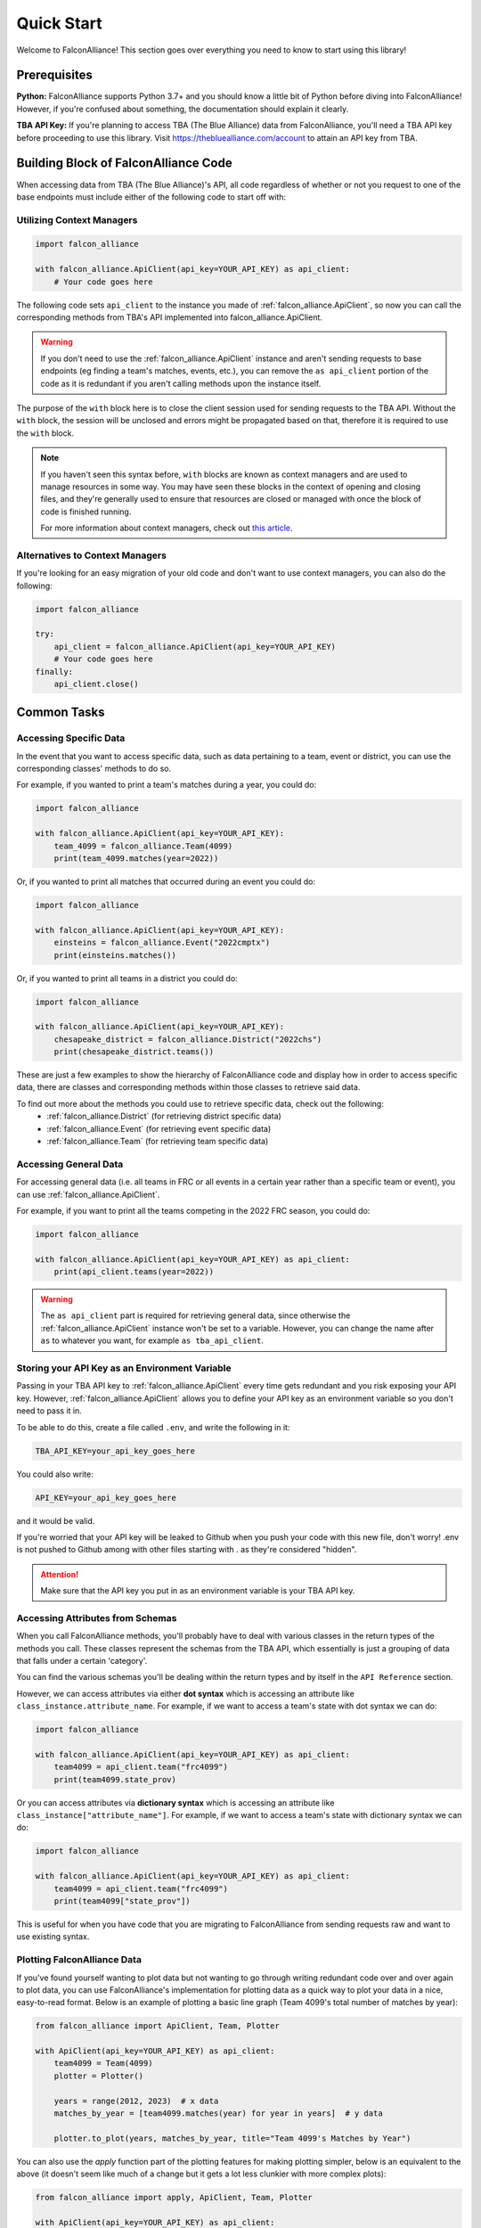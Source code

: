Quick Start
===========
Welcome to FalconAlliance! This section goes over everything you need to know to start using this library!

Prerequisites
-------------

**Python:** FalconAlliance supports Python 3.7+ and you should know a little bit of Python before diving into FalconAlliance! However, if you're confused about something, the documentation should explain it clearly.

**TBA API Key:** If you're planning to access TBA (The Blue Alliance) data from FalconAlliance, you'll need a TBA API key before proceeding to use this library. Visit https://thebluealliance.com/account to attain an API key from TBA.


Building Block of FalconAlliance Code
-------------------------------------

When accessing data from TBA (The Blue Alliance)'s API, all code regardless of whether or not you request to one of the base endpoints must include either of the following code to start off with:

Utilizing Context Managers
^^^^^^^^^^^^^^^^^^^^^^^^^^

.. code-block:: python

   import falcon_alliance

   with falcon_alliance.ApiClient(api_key=YOUR_API_KEY) as api_client:
       # Your code goes here


The following code sets ``api_client`` to the instance you made of :ref:`falcon_alliance.ApiClient`, so now you can call the corresponding methods from TBA's API implemented into falcon_alliance.ApiClient.

.. warning::
   If you don't need to use the :ref:`falcon_alliance.ApiClient` instance and aren't sending requests to base endpoints (eg finding a team's matches, events, etc.), you can remove the ``as api_client`` portion of the code as it is redundant if you aren't calling methods upon the instance itself.

The purpose of the ``with`` block here is to close the client session used for sending requests to the TBA API. Without the ``with`` block, the session will be unclosed and errors might be propagated based on that, therefore it is required to use the ``with`` block.

.. note::
   If you haven't seen this syntax before, ``with`` blocks are known as context managers and are used to manage resources in some way. You may have seen these blocks in the context of opening and closing files, and they're generally used to ensure that resources are closed or managed with once the block of code is finished running.

   For more information about context managers, check out `this article <https://realpython.com › python-wit...Context Managers and Python's with Statement>`_.

Alternatives to Context Managers
^^^^^^^^^^^^^^^^^^^^^^^^^^^^^^^^

If you're looking for an easy migration of your old code and don't want to use context managers, you can also do the following:

.. code-block:: python

   import falcon_alliance

   try:
       api_client = falcon_alliance.ApiClient(api_key=YOUR_API_KEY)
       # Your code goes here
   finally:
       api_client.close()

.. _installation:

Common Tasks
------------

Accessing Specific Data
^^^^^^^^^^^^^^^^^^^^^^^

In the event that you want to access specific data, such as data pertaining to a team, event or district, you can use the corresponding classes' methods to do so.

For example, if you wanted to print a team's matches during a year, you could do:

.. code-block:: python

   import falcon_alliance

   with falcon_alliance.ApiClient(api_key=YOUR_API_KEY):
       team_4099 = falcon_alliance.Team(4099)
       print(team_4099.matches(year=2022))

Or, if you wanted to print all matches that occurred during an event you could do:

.. code-block:: python

   import falcon_alliance

   with falcon_alliance.ApiClient(api_key=YOUR_API_KEY):
       einsteins = falcon_alliance.Event("2022cmptx")
       print(einsteins.matches())

Or, if you wanted to print all teams in a district you could do:

.. code-block:: python

   import falcon_alliance

   with falcon_alliance.ApiClient(api_key=YOUR_API_KEY):
       chesapeake_district = falcon_alliance.District("2022chs")
       print(chesapeake_district.teams())

These are just a few examples to show the hierarchy of FalconAlliance code and display how in order to access specific data, there are classes and corresponding methods within those classes to retrieve said data.

To find out more about the methods you could use to retrieve specific data, check out the following:
   - :ref:`falcon_alliance.District` (for retrieving district specific data)
   - :ref:`falcon_alliance.Event` (for retrieving event specific data)
   - :ref:`falcon_alliance.Team` (for retrieving team specific data)

Accessing General Data
^^^^^^^^^^^^^^^^^^^^^^

For accessing general data (i.e. all teams in FRC or all events in a certain year rather than a specific team or event), you can use :ref:`falcon_alliance.ApiClient`.

For example, if you want to print all the teams competing in the 2022 FRC season, you could do:

.. code-block:: python

   import falcon_alliance

   with falcon_alliance.ApiClient(api_key=YOUR_API_KEY) as api_client:
       print(api_client.teams(year=2022))

.. warning::
   The ``as api_client`` part is required for retrieving general data, since otherwise the :ref:`falcon_alliance.ApiClient` instance won't be set to a variable. However, you can change the name after ``as`` to whatever you want, for example ``as tba_api_client``.

Storing your API Key as an Environment Variable
^^^^^^^^^^^^^^^^^^^^^^^^^^^^^^^^^^^^^^^^^^^^^^^

Passing in your TBA API key to :ref:`falcon_alliance.ApiClient` every time gets redundant and you risk exposing your API key.
However, :ref:`falcon_alliance.ApiClient` allows you to define your API key as an environment variable so you don't need to pass it in.

To be able to do this, create a file called ``.env``, and write the following in it:

.. code-block:: none

   TBA_API_KEY=your_api_key_goes_here

You could also write:

.. code-block:: none

   API_KEY=your_api_key_goes_here

and it would be valid.

If you're worried that your API key will be leaked to Github when you push your code with this new file, don't worry! .env is not pushed to Github among with other files starting with . as they're considered "hidden".

.. attention::
   Make sure that the API key you put in as an environment variable is your TBA API key.

Accessing Attributes from Schemas
^^^^^^^^^^^^^^^^^^^^^^^^^^^^^^^^^

When you call FalconAlliance methods, you'll probably have to deal with various classes in the return types of the methods you call.
These classes represent the schemas from the TBA API, which essentially is just a grouping of data that falls under a certain 'category'.

You can find the various schemas you'll be dealing within the return types and by itself in the ``API Reference`` section.

However, we can access attributes via either **dot syntax** which is accessing an attribute like ``class_instance.attribute_name``. For example, if we want to access a team's state with dot syntax we can do:

.. code-block:: python

   import falcon_alliance

   with falcon_alliance.ApiClient(api_key=YOUR_API_KEY) as api_client:
       team4099 = api_client.team("frc4099")
       print(team4099.state_prov)

Or you can access attributes via **dictionary syntax** which is accessing an attribute like ``class_instance["attribute_name"]``. For example, if we want to access a team's state with dictionary syntax we can do:

.. code-block:: python

   import falcon_alliance

   with falcon_alliance.ApiClient(api_key=YOUR_API_KEY) as api_client:
       team4099 = api_client.team("frc4099")
       print(team4099["state_prov"])

This is useful for when you have code that you are migrating to FalconAlliance from sending requests raw and want to use existing syntax.

Plotting FalconAlliance Data
^^^^^^^^^^^^^^^^^^^^^^^^^^^^

If you've found yourself wanting to plot data but not wanting to go through writing redundant code over and over again to plot data, you can use FalconAlliance's implementation for plotting data as a quick way to plot your data in a nice, easy-to-read format.
Below is an example of plotting a basic line graph (Team 4099's total number of matches by year):

.. code-block:: python

   from falcon_alliance import ApiClient, Team, Plotter

   with ApiClient(api_key=YOUR_API_KEY) as api_client:
       team4099 = Team(4099)
       plotter = Plotter()

       years = range(2012, 2023)  # x data
       matches_by_year = [team4099.matches(year) for year in years]  # y data

       plotter.to_plot(years, matches_by_year, title="Team 4099's Matches by Year")

You can also use the `apply` function part of the plotting features for making plotting simpler, below is an equivalent to the above (it doesn't seem like much of a change but it gets a lot less clunkier with more complex plots):

.. code-block:: python

   from falcon_alliance import apply, ApiClient, Team, Plotter

   with ApiClient(api_key=YOUR_API_KEY) as api_client:
       team4099 = Team(4099)
       plotter = Plotter()

       years = range(2012, 2023)  # x data
       matches_by_year = apply(team4099.matches, year=years)  # y data

       plotter.to_plot(years, matches_by_year, title="Team 4099's Matches by Year")


.. tip::

   If you want to do something more advanced, there's also support for scatter plots, violin plots, pie charts, histograms and bar charts! Check out :ref:`falcon_alliance.plotting` for more information about these methods of plotting and check out the Examples for more advanced examples with plotting!
